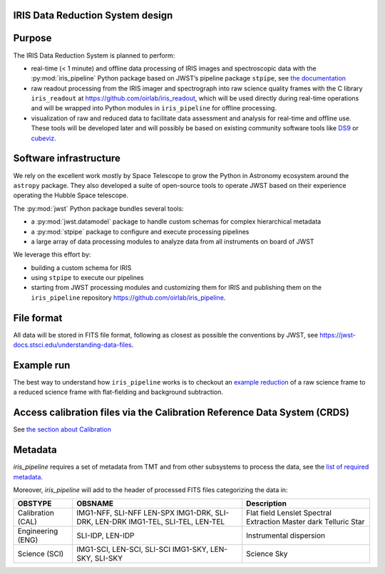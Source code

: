 IRIS Data Reduction System design
=================================

Purpose
=======

The IRIS Data Reduction System is planned to perform:

-  real-time (< 1 minute) and offline data processing of IRIS images and
   spectroscopic data with the
   :py:mod:`iris_pipeline` Python
   package based on JWST’s pipeline package
   ``stpipe``, see `the documentation <https://jwst-pipeline.readthedocs.io/en/latest/jwst/stpipe/>`_
-  raw readout processing from the IRIS imager and spectrograph into raw
   science quality frames with the C library
   ``iris_readout`` at https://github.com/oirlab/iris_readout, which
   will be used directly during real-time operations and will be wrapped
   into Python modules in ``iris_pipeline`` for offline processing.
-  visualization of raw and reduced data to facilitate data assessment
   and analysis for real-time and offline use. These tools will be
   developed later and will possibly be based on existing community
   software tools like `DS9 <http://ds9.si.edu/site/Home.html>`_ or
   `cubeviz <https://cubeviz.readthedocs.io/>`_.

Software infrastructure
=======================

We rely on the excellent work mostly by Space Telescope to grow the
Python in Astronomy ecosystem around the ``astropy`` package. They also
developed a suite of open-source tools to operate JWST based on their
experience operating the Hubble Space telescope.

The :py:mod:`jwst` Python package
bundles several tools:

-  a :py:mod:`jwst.datamodel` package to handle custom schemas for complex
   hierarchical metadata
-  a :py:mod:`stpipe` package to configure and execute processing pipelines
-  a large array of data processing modules to analyze data from all
   instruments on board of JWST

We leverage this effort by:

-  building a custom schema for IRIS
-  using ``stpipe`` to execute our pipelines
-  starting from JWST processing modules and customizing them for IRIS
   and publishing them on the ``iris_pipeline``
   repository https://github.com/oirlab/iris_pipeline.

File format
===========

All data will be stored in FITS file format, following as closest as possible
the conventions by JWST, see https://jwst-docs.stsci.edu/understanding-data-files.

Example run
===========

The best way to understand how ``iris_pipeline`` works is to checkout an
`example reduction <example-run>`_ of a raw science frame to a reduced
science frame with flat-fielding and background subtraction.

Access calibration files via the Calibration Reference Data System (CRDS)
=========================================================================

See `the section about Calibration <calibration-database>`_

Metadata
========

`iris_pipeline` requires a set of metadata from TMT and from other subsystems to process the data,
see the `list of required metadata <https://github.com/tmt-icd/IRIS-Model-Files/blob/master/drs/drs-assembly/subscribe-model.conf>`_.

Moreover, `iris_pipeline` will add to the header of processed FITS files categorizing the data in:

===================  ==================================  ======================================
OBSTYPE              OBSNAME                             Description
===================  ==================================  ======================================
Calibration (CAL)    IMG1-NFF, SLI-NFF                   Flat field
                     LEN-SPX                             Lenslet Spectral Extraction
                     IMG1-DRK, SLI-DRK, LEN-DRK          Master dark
                     IMG1-TEL, SLI-TEL, LEN-TEL          Telluric Star
Engineering (ENG)    SLI-IDP, LEN-IDP                    Instrumental dispersion
Science (SCI)        IMG1-SCI, LEN-SCI, SLI-SCI          Science
                     IMG1-SKY, LEN-SKY, SLI-SKY          Sky
===================  ==================================  ======================================

